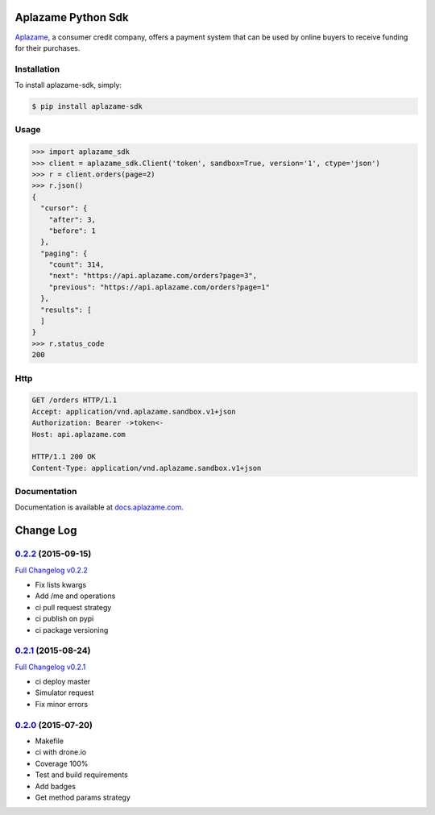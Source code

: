 Aplazame Python Sdk
===================

|Build Status| |Wheel| |Drone| |Requirements Status| |Coveralls| |Code Climate|

|Aplazame|

`Aplazame`_, a consumer credit company, offers a payment system that can be
used by online buyers to receive funding for their purchases.

Installation
------------

To install aplazame-sdk, simply:

.. code:: sh

    $ pip install aplazame-sdk

Usage
-----

.. code:: python

    >>> import aplazame_sdk
    >>> client = aplazame_sdk.Client('token', sandbox=True, version='1', ctype='json')
    >>> r = client.orders(page=2)
    >>> r.json()
    {
      "cursor": {
        "after": 3,
        "before": 1
      },
      "paging": {
        "count": 314,
        "next": "https://api.aplazame.com/orders?page=3",
        "previous": "https://api.aplazame.com/orders?page=1"
      },
      "results": [
      ]
    }
    >>> r.status_code
    200

Http
----

.. code:: http

    GET /orders HTTP/1.1
    Accept: application/vnd.aplazame.sandbox.v1+json
    Authorization: Bearer ->token<-
    Host: api.aplazame.com

    HTTP/1.1 200 OK
    Content-Type: application/vnd.aplazame.sandbox.v1+json

Documentation
-------------

Documentation is available at `docs.aplazame.com`_.

.. _Aplazame: https://aplazame.com
.. _docs.aplazame.com: http://docs.aplazame.com


.. |Build Status| image:: https://img.shields.io/pypi/v/aplazame-sdk.svg
   :target: https://pypi.python.org/pypi/aplazame-sdk
.. |Wheel| image:: https://img.shields.io/pypi/wheel/aplazame-sdk.svg
   :target: https://pypi.python.org/pypi/aplazame-sdk
.. |Downloads| image:: https://img.shields.io/pypi/dm/aplazame-sdk.svg
   :target: https://pypi.python.org/pypi/aplazame-sdk
.. |Requirements Status| image:: https://requires.io/github/aplazame/aplazame-sdk/requirements.svg?branch=master
   :target: https://requires.io/github/aplazame/aplazame-sdk/requirements/?branch=master
.. |Drone| image:: http://drone.aplazame.com/api/badge/github.com/aplazame/aplazame-sdk/status.svg?branch=master
   :target: http://drone.aplazame.com/github.com/aplazame/aplazame-sdk
.. |Coveralls| image:: https://coveralls.io/repos/aplazame/aplazame-sdk/badge.svg?branch=HEAD&service=github
   :target: https://coveralls.io/github/aplazame/aplazame-sdk?branch=HEAD
.. |Code Climate| image:: https://codeclimate.com/github/aplazame/aplazame-sdk/badges/gpa.svg
   :target: https://codeclimate.com/github/aplazame/aplazame-sdk
.. |Aplazame| image:: https://aplazame.com/static/img/banners/banner-728-white-python.png
   :target: https://aplazame.com


Change Log
==========

`0.2.2`_ (2015-09-15)
---------------------

`Full Changelog v0.2.2`_

* Fix lists kwargs
* Add /me and operations
* ci pull request strategy
* ci publish on pypi
* ci package versioning

`0.2.1`_ (2015-08-24)
---------------------

`Full Changelog v0.2.1`_

* ci deploy master
* Simulator request
* Fix minor errors

`0.2.0`_ (2015-07-20)
---------------------

* Makefile
* ci with drone.io
* Coverage 100%
* Test and build requirements
* Add badges
* Get method params strategy

.. _0.2.0: https://github.com/aplazame/aplazame-sdk/tree/v0.2.0
.. _0.2.1: https://github.com/aplazame/aplazame-sdk/tree/v0.2.1
.. _0.2.2: https://github.com/aplazame/aplazame-sdk/tree/v0.2.2
.. _Full Changelog v0.2.1: https://github.com/aplazame/aplazame-sdk/compare/v0.2.0...v0.2.1
.. _Full Changelog v0.2.2: https://github.com/aplazame/aplazame-sdk/compare/v0.2.1...v0.2.2


